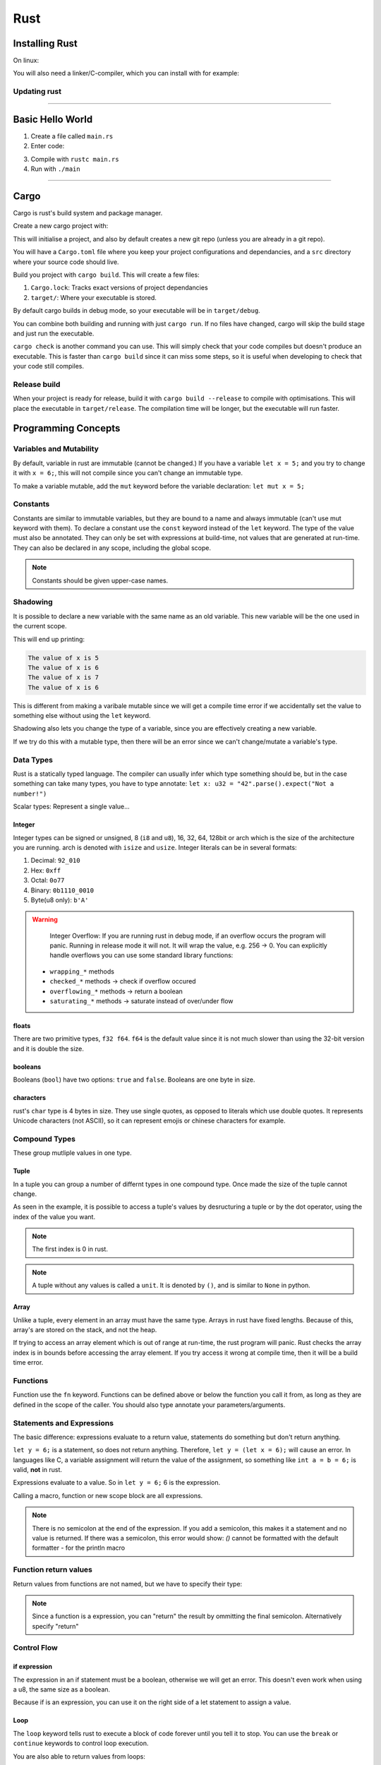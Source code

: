 Rust
====

Installing Rust
---------------

On linux:

.. code-block:: shell
    :caption: Command for installing rust

    curl --proto "=https" --tlsv1.3 https://sh.rustup.rs -sSf | sh

You will also need a linker/C-compiler, which you can install with for example:

.. code-block:: shell
    :caption: Install GCC on Ubuntu

    sudo apt install build-essential

Updating rust
^^^^^^^^^^^^^

.. code-block:: shell
    :caption: Updating rust

    rustup update

----

Basic Hello World
-----------------

1. Create a file called ``main.rs``
2. Enter code:

.. code-block:: rust
    :caption: Hello World program

    fn main() {
        println!("Hello World!");
    }

3. Compile with ``rustc main.rs``
4. Run with ``./main``

----

Cargo
-----

Cargo is rust's build system and package manager.

Create a new cargo project with:

.. code-block:: shell
    :caption: Creating a new cargo project

    cargo new <project_name>

This will initialise a project, and also by default creates a new git repo (unless you are 
already in a git repo).

You will have a ``Cargo.toml`` file where you keep your project configurations and dependancies,
and a ``src`` directory where your source code should live.

Build you project with ``cargo build``. This will create a few files:

1. ``Cargo.lock``: Tracks exact versions of project dependancies
2. ``target/``: Where your executable is stored.

By default cargo builds in debug mode, so your executable will be in ``target/debug``.

You can combine both building and running with just ``cargo run``. If no files have changed,
cargo will skip the build stage and just run the executable.

``cargo check`` is another command you can use. This will simply check that your code compiles
but doesn't produce an executable. This is faster than ``cargo build`` since it can miss some steps,
so it is useful when developing to check that your code still compiles.

Release build
^^^^^^^^^^^^^

When your project is ready for release, build it with ``cargo build --release`` to compile with
optimisations. This will place the executable in ``target/release``. The compilation time will be longer,
but the executable will run faster. 

Programming Concepts
--------------------

Variables and Mutability
^^^^^^^^^^^^^^^^^^^^^^^^

By default, variable in rust are immutable (cannot be changed.)
If you have a variable ``let x = 5;`` and you try to change it with ``x = 6;``, this will not compile since
you can't change an immutable type.

To make a variable mutable, add the ``mut`` keyword before the variable declaration: ``let mut x = 5;``

Constants
^^^^^^^^^

Constants are similar to immutable variables, but they are bound to a name and always immutable (can't use mut keyword with them).
To declare a constant use the ``const`` keyword instead of the ``let`` keyword. The type of the value must also be annotated.
They can only be set with expressions at build-time, not values that are generated at run-time. They can also be declared in any scope,
including the global scope.

.. code-block:: rust
    :caption: Example of a constant

    const NUMBER_OF_SECONDS_IN_MIN: u32 = 60;
    const NUMBER_OF_MINUTES_IN_HOUR: u32 = 60;
    const NUMBER_OF_SECONDS_IN_HOUR: u32 = NUMBER_OF_MINUTES_IN_HOUR * NUMBER_OF_SECONDS_IN_MIN;

.. note::
    Constants should be given upper-case names.

Shadowing
^^^^^^^^^

It is possible to declare a new variable with the same name as an old variable. This new variable will be the one
used in the current scope.

.. code-block:: rust
    :caption: Example using variable Shadowing

    let x = 5;
    println!("The value of x is {x}");
    let x = 6;
    println!("The value of x is {x}");

    {
        let x = 7;
        println!("The value of x is {x}");
    }

    println!("The value of x is {x}");

This will end up printing:

.. code-block::

    The value of x is 5
    The value of x is 6
    The value of x is 7
    The value of x is 6

This is different from making a varibale mutable since we will get a compile time error if we 
accidentally set the value to something else without using the ``let`` keyword.

Shadowing also lets you change the type of a variable, since you are effectively creating a new variable.

.. code-block:: rust
    :caption: Changing a variable's type

    let name = "bob";
    // type is now integer
    let name = name.len();

If we try do this with a mutable type, then there will be an error since we can't change/mutate a variable's type.

.. code-block:: rust
    :caption: Example of error

    let mut x = 6;
    x = "bob";

Data Types
^^^^^^^^^^

Rust is a statically typed language. The compiler can usually infer which type something should be, but in the case
something can take many types, you have to type annotate: ``let x: u32 = "42".parse().expect("Not a number!")``

Scalar types: Represent a single value...

Integer
"""""""

Integer types can be signed or unsigned, 8 (``i8`` and ``u8``), 16, 32, 64, 128bit or arch which is the size of the
architecture you are running. arch is denoted with ``isize`` and ``usize``. Integer literals can be in several formats:

1. Decimal: ``92_010``
2. Hex: ``0xff``
3. Octal: ``0o77``
4. Binary: ``0b1110_0010``
5. Byte(u8 only): ``b'A'``

.. warning:: 
    Integer Overflow:
    If you are running rust in debug mode, if an overflow occurs the program will panic.
    Running in release mode it will not. It will wrap the value, e.g. 256 -> 0.
    You can explicitly handle overflows you can use some standard library functions:

   - ``wrapping_*`` methods
   - ``checked_*`` methods -> check if overflow occured
   - ``overflowing_*`` methods -> return a boolean
   - ``saturating_*`` methods -> saturate instead of over/under flow

floats
""""""

There are two primitive types, ``f32 f64``. ``f64`` is the default value since it is not much slower than using
the 32-bit version and it is double the size.

booleans
""""""""

Booleans (``bool``) have two options: ``true`` and ``false``. Booleans are one byte in size.

characters
""""""""""

rust's ``char`` type is 4 bytes in size. They use single quotes, as opposed to literals which use double quotes.
It represents Unicode characters (not ASCII), so it can represent emojis or chinese characters for example.

.. code-block:: rust
    :caption: Char examples

    let c = 'z';
    let cat = '🐈';

Compound Types
^^^^^^^^^^^^^^

These group mutliple values in one type.

Tuple
"""""

In a tuple you can group a number of differnt types in one compound type. Once made the size of the
tuple cannot change.

.. code-block:: rust
    :caption: Example using tuples

    let tuple: (u32, f32, char) = (500, 0.1, 'k');

    let (x, y, z) = tuple;

    let floaty = tuple.1;

    println!("The value of integer is {x}");
    println!("The value of float is {floaty}");

As seen in the example, it is possible to access a tuple's values by desructuring a tuple or by the dot
operator, using the index of the value you want.

.. note:: 
    The first index is 0 in rust.

.. note:: 
    A tuple without any values is called a ``unit``. It is denoted by ``()``, and is similar to ``None``
    in python.

Array
"""""

Unlike a tuple, every element in an array must have the same type.
Arrays in rust have fixed lengths. Because of this, array's are stored on the stack, and not the heap.

.. code-block:: rust
    :caption: Example using array

    let a = [1, 2, 3, 4, 7, 9];
    
    // Indicates a size of 5, using i32
    let b: [i32: 5] = [1, 2, 3, 4, 5];

    // Fills the array with 5 elements of value 3
    let c = [3; 5];

    // accessing array element
    let d = c[4];

If trying to access an array element which is out of range at run-time, the rust program will panic.
Rust checks the array index is in bounds before accessing the array element.
If you try access it wrong at compile time, then it will be a build time error.

Functions
^^^^^^^^^

Function use the ``fn`` keyword. Functions can be defined above or below the function you call it from,
as long as they are defined in the scope of the caller. You should also type annotate your parameters/arguments.

.. code-block:: rust
    :caption: Example using functions

    fn main() {
        my_func(4)
    }

    fn my_func(my_number: u32) {
        println!("My number is {my_number}")
    }

Statements and Expressions
^^^^^^^^^^^^^^^^^^^^^^^^^^

The basic difference: expressions evaluate to a return value, statements do something but don't return anything.

``let y = 6;`` is a statement, so does not return anything. Therefore, ``let y = (let x = 6);`` will cause an error.
In languages like C, a variable assignment will return the value of the assignment, so something like ``int a = b = 6;``
is valid, **not** in rust.

Expressions evaluate to a value. So in ``let y = 6;`` 6 is the expression.

Calling a macro, function or new scope block are all expressions.

.. code-block:: rust
    :caption: Example with scope block expression

    // scope block returns 4
    let y = {
        let x = 3;
        // note no ;
        x + 1
    }; 

    println!("Value of y is {y}");

.. note:: 
    There is no semicolon at the end of the expression. If you add a semicolon,
    this makes it a statement and no value is returned.
    If there was a semicolon, this error would show:
    `()` cannot be formatted with the default formatter - for the println macro

Function return values
^^^^^^^^^^^^^^^^^^^^^^

Return values from functions are not named, but we have to specify their type:

.. code-block:: rust
    :caption: Example return type

    fn five() -> i32 {
        5
        // also valid 
        // return 5;
        // return 5
    }

.. note:: 
    Since a function is a expression, you can "return" the result by ommitting the final
    semicolon. Alternatively specify "return"

Control Flow
^^^^^^^^^^^^

if expression
"""""""""""""

The expression in an if statement must be a boolean, otherwise we will get an error.
This doesn't even work when using a u8, the same size as a boolean.

.. code-block:: rust
    :caption: Example if statement

    let number = 5;

    if number < 6 {
        println!("True");
    } else if number < 10 {
        println!("True2");
    } else {
        println!("False");
    }

Because if is an expression, you can use it on the right side of a let statement to assign a value.

.. code-block:: rust
    :caption: Example assigning with an if statement

    let x = if true {5} else {6};

Loop
""""

The ``loop`` keyword tells rust to execute a block of code forever until you tell it to stop.
You can use the ``break`` or ``continue`` keywords to control loop execution.

.. code-block:: rust
    :caption: Example using loop

    // Loops forever
    loop{
        println!("Hello");
    }

    // breaks loop
    loop{
        println!("Hello");
        break;
    }

    // loops forever, prints nothing
    loop{
        continue;
        println!("Hello");
    }

You are also able to return values from loops:

.. code-block:: rust
    :caption: Example returning value

    let mut counter = 0;

    let result = loop {
        counter += 1;

        if counter == 10 {
            break counter * 2;
        }
    };

    println!("{result}");

It is also possible to label loops. This way you can specify if you have nested loops which one you
want to break from/continue in.

.. code-block:: rust
    :caption: Example with nested loops with names

    let mut counter = 0;
    'counting_up: loop {
        counter += 1;

        loop {
            break 'counting_up;
        }
    }
    // This only prints 1
    println!("Counter is {counter}");

While loop
""""""""""

.. code-block:: rust
    :caption: Example of a while loop

    let mut number = 5;

    while number != 0 {
        println!("{number}");
        number -= 1;
    }

for loop
""""""""

.. code-block:: rust
    :caption: Example for loops

    let a = [1, 2, 3, 4, 5];

    for element in a {
        println!("Value is {element}");
    }

    for i in (1..5){
        println!("Value is {i}");
    }

    for i in (1..5).rev(){
        println!("Value is {i}");
    }

Guessing Game Example - Misc.
-----------------------------

- Rust by default has a set of items defined in the standard library that it brings into the
  program scope. This is known as the **prelude**.

  If something you want to use is not in the prelude, you must bring it into scope manually
  with the ``use`` statement. e.g. ``use std::io;``

- When printing with ``println!``, you can print the variable directly with ``{<var>}`` or you can
  print the result of evaluating an expression like this: ``println!("Your value is {}", x + 1);``

- Getting a random number:
  Rust doesn't have a random number generator in its std library, so we need to import a crate.
  *https://crates.io/crates/rand*

  The project we are building (with the executable) is known as a *binary crate*, and the random
  crate we are pulling in is known as a *library crate*.

  To include the crate, add ``rand = "0.8.5"`` to the ``[dependencies]`` section of the ``Cargo.toml``

.. code-block:: rust
    :caption: Getting a random number

    use rand::Rng;

    fn main {
        let secret_number = rand::thread_rng().gen_range(1..=100);
        println!("Secret number is {secret_number}");
    }

- Documentation: running ``cargo doc --open`` will compile documentation for the crates you are using
  and open them in a browser for you to see!

.. code-block:: rust
    :caption: Guessing Game

    use std::io;
    use std::cmp::Ordering;
    use rand::Rng;

    fn main() {
        
        let secret_number = rand::thread_rng().gen_range(1..=100);
        println!("Secret number is {secret_number}");

        loop {
            println!("Guess a number please:");

            let mut guess: String = String::new();

            io::stdin()
                .read_line(&mut guess)
                .expect("Failed to read line");

            let guess: u32 = match guess.trim().parse() {
                Ok(num) => num,
                Err(_) => continue,
            };

            println!("You guessed {}", guess);

            match guess.cmp(&secret_number){
                Ordering::Less => println!("Too small"),
                Ordering::Greater => println!("Too big"),
                Ordering::Equal => {
                    println!("Just right");
                    break;
                }
            }
        }
    }

Ownership
---------

*Basic Rules*:
1. Each value in rust has an owner
2. There can only be one owner at a time
3. When the owner goes out of scope, the value will be dropped

How does rust manage memory allocation?

For literals like a string literal ``"hello"``, this is stored on the stack and when the variable assigned
to that value goes out of scope, the data is popped from the stack.

For types which are of variable size, e.g. ``String``, these have a pointer on the stack which points to
allocated memory on the heap. When the variable assigned to the ``String`` goes out of scope, rust calls the
``drop`` function to free the heap memory.

Move
^^^^

If you allocate a new variable to a variable which has a heap component, the new variable will simply be a
pointer (and length and capacity) on the stack to the same memory in the heap.

Now we have two variables pointing to the same memory, they both can't be freed using ``drop`` since this would
be a double free. To prevent this, if you assign a variable to another in this way, the first variable will become
invalid.

.. code-block:: rust
    :caption: Example of invalid variable

    let s1 = String::from("hello");
    let s2 = s1;

    // This won't work since s1 is no longer valid
    println!("Value of string 1 is {s1}");

This type of assignment is known as a ``move``, where the pointer, length and capacity are copied to the new variable,
and the old variable being made invalid.

.. note:: 
    This is not true when assigning a variable of a fixed size to each other. e.g. ``let y: u32 = x;`` is fine
    since this doesn't use any heap memory. Therefore ``x`` will still be valid after this assignment.
    Variable types like these implement something called the ``Copy`` trait.

Clone
^^^^^

If we want to make a copy of the heap data too (similar to deep copy), we can use the ``clone`` method.
This will make a copy of the pointer, lenght and capacity on the stack, and allocate new memory on the heap
and copy the contents of the first variable's heap data. The pointer of the new variable will point to this new
heap data.

.. code-block:: rust
    :caption: Example using clone

    let s1 = String::from("hello");
    let s2 = s1.clone();

    // s1 is valid since it was not made invalid by a move
    println!("Value of string 1 is {s1}");

Function Calls
^^^^^^^^^^^^^^

.. code-block:: rust
    :caption: Example of functions and variable scope

    fn main() {
        let s1 = String::from("hello");

        print_string(s1);

        let x = 5;

        print_int(x);

        // This is ok
        print_int(x);

        // s1 no longer exists, so compile error
        print_string(s1);

    }

    fn print_int(value: i32) {
        println!("The value of the int is {value}");
    } // since x is copied in, x is still valid after this, value is not

    fn print_string(s1: String) {
        println!("The value of s1 is {s1}");
    } // s1 is dropped here

As you can see from the example, different types behave differently when passed to functions.

Return values from functions can also tranfer ownership:

.. code-block:: rust
    :caption: Example of returns tranferring ownership

    fn main() {
        let s1 = get_string();
        let s2 = String::from("world");

        let s3 = mirror(s2);

        // Here s1 and s3 are valid, s2 is not
        println!("Values are {s1} {s2} {s3}");
    }

    fn mirror(my_string: String) -> String {
        my_string
    } // s2 is moved to my_string so is not valid anymore

    fn get_string() -> String {
        let some_string = String::from("hello");
        some_string
    } // some_string is moved to s1, so some_string no longer valid

References and Borrowing
^^^^^^^^^^^^^^^^^^^^^^^^

If we don't want a function to take ownership of a variable we can use the concepts of references and borrowing.

A reference is a pointer to a varaible but it does not have ownership of the variable. Therefore, when it
goes out of scope, the original variable is not dropped:

.. code-block:: rust
    :caption: Example using reference

    fn main() {

        let s2 = String::from("world");

        let s3 = mirror(&s2);

        // Values are World World
        // It seems println! can print &String too...
        println!("Values are {s2} {s3}");

    }

    fn mirror(my_string: &String) -> &String {
        my_string
    } // s2 is moved to my_string so is not valid anymore

Using references in functions is known as borrowing. The function is borrowing the variable, so it can use
it, but it does not own it. Like with borrowing the thing should be returned to the owner when finished.

References, by default, are immutable, which means you cannot change the value of the borrowed variable.

We can indicate that a borrowing function will mutate a variable by specifying a mutable reference.

.. code-block:: rust
    :caption: Example of a mutable reference

    fn main() {

        let mut s2 = 5;

        mut_value(&mut s2);

        // value is 6
        println!("Values are {s2}");

    }

    fn mut_value(value: &mut i32) -> () {
        *value = 6;
    }

You are not allowed to have more than one mutable reference to value at any one time!
This prevents data races.
In a similar fashion, we cannot have a mutable reference in existance when a immutable one
exists. The user of an immuatable value should not have it change on them.

.. note:: 
    A variable is considered out of scope after its last use, so it is possible in the same
    scope to declare a ``&mut`` after a immuatable reference if it is after the last use of the
    immutable reference.

The Slice Type
^^^^^^^^^^^^^^

Slices let you reference a contiguous sequence of elements in a collection.
It is only a reference, so does not have ownership.

.. code-block:: rust
    :caption: Example string Slice

    let s = String::from("Hello World");

    // Starts at the 6th element, and includes upto the 11th
    let world_slice = &s[6..11];

.. note:: 
    In rust's slice syntax, ``&s[0..2]`` and ``&s[..2]`` are equivilent.
    Also if you want to include everything upto the last element, use something
    like ``&s[2..]``.
    Referencing all elements can be done like so ``&s[..]``

.. note:: 
    String literals are simply string slices. The value of the string is stored
    in the compiled binary, so is immutable.

The type of a string slice is ``&str``. This means you can also use a reference to an
entire string with the same type.

Slices also work for other types, for example arrays.

.. code-block:: rust
    :caption: Example of Array Slice Operation

    let a = [1, 2, 3, 4, 5];

    let slice = &a[1..3];

    assert_eq!(slice, &[2, 3]);

Structures
----------

Structures are a way of organising data types. They differ from tuples because
you can name each element instead of relying on the order of elements like with a
tuple.

.. code-block:: rust
    :caption: Example using a Struct

    struct User {
        active: bool,
        username: String,
        sign_in_count: u65,
    }

    let mut user1 = User {
        active: true,
        username: String::from("myusername"),
        sign_in_count: 0,
    };

    // access elements with dot notation
    user1.active = false;

.. note::
    To change an element in the struct, the whole struct needs to be mutable.
    Rust doesn't support different mutability for different fields.

.. note:: 
    We can use field initialisation shorthand. Instead of writing something like:
    ``active:active,`` in the struct initialisation with an input variable called
    ``active``, simply just write ``active``

Struct update syntax
^^^^^^^^^^^^^^^^^^^^

If we are copying over values from one struct to another, and only changing a few elements,
we can use the struct update syntax to fill the rest of the struct with the given struct's
values.

.. code-block:: rust
    :caption: Example using struct syntax update

    let user2 = User {
        active: false,
        // rest of the values copied from user 1
        ..user1
    };

.. note:: 
    If ``user2`` copies any values from ``user1`` that don't implement the ``Copy``
    trait (e.g. String), ``user1`` will become invalid.

Tuple Structs
^^^^^^^^^^^^^

A tuple sturct is where you name the tuple type, and give the types of the fields,
however, you don't name the fields.

.. code-block:: rust
    :caption: Example of tuple struct

    struct Color(i32, i32, i32);
    struct Point(i32, i32, i32);

    let black = Color(0, 0, 0);

    // access by index
    println!("Red component of Black is {}", black.0);

Example - Area of a rectangle
^^^^^^^^^^^^^^^^^^^^^^^^^^^^^

.. code-block:: rust
    :caption: Simple example using rectangle struct

    struct Rectangle {
        width: u32,
        height: u32,
    }

    fn main() {

        let my_rect = Rectangle {
            width: 4,
            height: 8,
        };

        println!("Area of rectangle is {}", get_area(&my_rect));

    }

    fn get_area(rectangle: &Rectangle) -> u32 {
        rectangle.width * rectangle.height
    }

Print trait
"""""""""""

Right now we can't print ``Rectangle`` in ``println!``. To do this, we need to implement
the ``std::fmt::Display`` trait.

It might be possible to use the ``{:?}`` or ``{:#?}```(pretty print) options inside the
print macro. Using the curly braces indicates printing in debug mode, for which you also
need the ``Debug`` trait.

.. code-block:: rust
    :caption: Updates to print struct

    #[derive(Debug)]
    struct Rectangle {
        width: u32,
        height: u32,
    }

    let my_rect = Rectangle {
        width: 4,
        height: 8,
    };

    println!("my_rect is {:?}", my_rect);

It is also possible to use the ``dbg!`` macro to print a value in debug format.
This is different from the print macro since it takes ownership of an expression
instead of taking a reference like the print macro.
``dbg!`` also prints to ``stderr`` whereas the print macro prints to ``stdout``

.. code-block:: rust
    :caption: Example using ``dbg!``

    let my_rect = Rectangle {
        // can debug individual assignments
        width: dbg!(4),
        height: 8,
    };

    dbg!(&my_rect);

Struct Methods
^^^^^^^^^^^^^^

Methods are functions that belong to a struct.
They are declared with the ``impl`` keyword.

.. code-block:: rust
    :caption: Example making struct method

    struct Rectangle {
        width: u32,
        height: u32,
    }

    impl Rectangle {
        fn area(&self) -> u32 {
            self.width * self.height
        }
    }

    fn main() {

        let my_rect = Rectangle {
            width: 4,
            height: 8,
        };

        println!("Area is {}", my_rect.area());
    }

Struct methods use the ``self`` keyword, which represents the instance of the structure.
Methods can take ownership of ``self``, borrow it immuatably or borrow it mutably.

Associated Functions
""""""""""""""""""""

You can also define functions in the ``impl`` block which don't use the ``self``
value. These are called associated functions.

These are often used as constructors that will return a new instance of the struct.

.. code-block:: rust
    :caption: Example of constructor

    impl Rectangle {
        fn square(size: u32) -> Self {
            Self {
                width: size,
                height: size,
            }
        }
    }

    let my_square = Rectangle::square(3);

.. note:: 
    It is also possible to have several ``impl`` blocks for a structure.
    They are all valid for the structure.

Enums
-----

.. code-block:: rust
    :caption: Basic Enum example

    enum IpAddrKind {
        V4,
        V6,
    }

    let ip_kind = IpAddrKind::V4;

Enums are namespaced under the identifier, so are accessed with the double colon
notation.

You can assign/associate values to enums too.
As shown from the example, these can multiple types, and also each enum member
can have different associations.

.. code-block:: rust
    :caption: Example associating values to an Enum

    enum IpAddrKind {
        V4(u8, u8, u8, u8), // Tuple struct
        V6(String), // Tuple struct
    }

It is also possible to name the associated values, e.g. ``Move { x: i32, y: i32 }``.
This is the same as associating a struct to the enum.
The fields in the above example are the same as a tuple struct, and are accessed in the
same way: ``V4.0``

Just like with structs, we can define methods on enums:

.. code-block:: rust
    :caption: Example of enum method

    enum Message {
        QUIT,
        MOVE { x: i32, y: i32 },
    }

    impl Message {
        fn call(&self){
            // method body here
        }
    }

    let message = Message::QUIT();
    message.call();

Option Enum
^^^^^^^^^^^

Rust doesn't have a NULL type, but you can still encode that a varible either has a
value or doesn't using the Option Enum.

.. code-block:: rust
    :caption: The Option Enum

    enum Option<T> {
        None,
        Some(T),
    }

    let some_number: Option<i32> = Some(5);

These are included in the prelude, so you can use ``None`` and ``Some(T)`` where you 
want without the Namespacing.

Match Control
^^^^^^^^^^^^^

Match control is a nice way to do some flow control covering all/ or some enum values.

.. code-block:: rust
    :caption: Example using match

    enum Coin {
        Penny,
        Nickel,
        Dime,
        Quarter(UsState), //UsState is another enum
    }

    match coin {
        Coin::Penny => {
            println!("Lucky Coin!");
            1
        },
        Coin::Nickel => 5,
        Coin::Quarter(state) => {
            println!("Value of state is {:?}", state);
            25
        },
        ...
    }

It is also possible to include more code in a match statement, and not just
returning a value. You can do this with the curly brackets like shown in the
example.

Accessing values from inside an enum can be seen in the example also.

.. code-block:: rust
    :caption: Example match with Option

    fn plus_one(x: Option<i32>) -> Option<i32> {
        match x {
            None => None,
            // if value is given, return + 1 to the value
            Some(i) => Some(i + 1),
        }
    }

.. note:: 
    Rust match checks are exhaustive, so you have to provide a match arm for every
    possibility.

Catch-all Patterns
^^^^^^^^^^^^^^^^^^

.. code-block:: rust
    :caption: Example handling all other options

    match dice_roll {
        1 => move_one(),
        2 => move_two(),
        // handles 3,4,5,6
        other => move_n(other),
        // alternative if we don't need to use the value:
        // _ => dont_move(),
    }

We can use the ``other`` to catch all remaining options. We can also use 
just an ``_``, which is the same but when you don't need to use the value.

If you don't want anything to happen, you can just return the empty tuple type: ``_ => (),``

if let
^^^^^^

For single checks on Option types, you can use the ``if let`` as a replacement:

.. code-block:: rust
    :caption: Example if let

    let config_max = Some(3u8);
    if let Some(max) = config_max {
        // do the thing when config_max is Some
    } else {
        // do the thing when config_max is None,
        // This else part is optional...
    }

Packages and Crates
-------------------

A crate is the smallest amount of code the rust compiler considers at a time.
A crate can be in two forms: a binary crate is one that compiles into an executable.
A library crate doesn't have a main function and are designed for functionality shared by
multiple projects.

A package is a set of crates that provide similar functionality. They come with a ``Cargo.toml``
file that describes how to build those crates.

If a crate contains a ``src/main.rs`` file, Cargo knowns that this crate is a binary crate
with a name the same as the name of the crate automatically. If there is a ``src/lib.rs``,
then it knows it is a library crate. If a package contains both these files, it has both
a binary and library crate. A package can also have multiple binary crates located in the
``src/bin`` path.

Declaring Modules
^^^^^^^^^^^^^^^^^

When you declare a module, the compiler will look in three places for the code. e.g. ``mod garden;``

1. Inline, with curly brackets that replace the semicolon
2. In the file ``src/garden.rs``
3. In the file ``src/garden/mod.rs``

Submodules
""""""""""

If you want to declare a module in another module, the compiler will look in the following places:
e.g. ``mod vegetable;``

1. Inline, like before
2. In ``src/garden/vegetable.rs``
3. In ``src/garden/vegetable/mod.rs``

Once a module is declared, it can be accessed from anywhere in the crate like so:
``crate::garden::vegetable::Potato``
You can make accesses easier by simply using ``use crate::garden::vegetable::Potato`` and then
just use ``Potato`` in your code.

Defining Modules
^^^^^^^^^^^^^^^^

Items inside a module are private by default. Rust lets you control the privacy of items in
modules.

.. code-block:: rust
    :caption: Example of modules

    mod front_of_house {
        mod hosting {
            fn seat_at_table();
        }

        // This module is sibling of hosting, a child of front_of_house
        // and front_of_house is this module's parent
        mod serving {
            fn bring_food();
        }
    }

This makes a module tree like this:

.. code-block:: 
    :caption: Module tree

    - crate
        - front_of_house
            - hosting
                - seat_at_table
            - serving 
                - bring_food

Crate is a module started from the crate root (``main.rs`` or ``lib.rs``)

Referencing Modules
"""""""""""""""""""

We can reference modules in our crate either with relative or absolute crate paths.
Absolute paths start with ``crate`` and relative ones use something like ``self`` / ``super``
or some other identifier (e.g. nothing also works).

.. note:: 
    It is generally better to use absolute paths since it allows you to move modules
    independently of each other.

The ``pub`` keywork
"""""""""""""""""""

As before, rust defaults to private scope for modules. To make a module public,
use the ``pub`` keyword.

.. code-block:: rust
    :caption: Example making module public

    mod front_of_house {
        pub mod hosting {
            pub fn add_to_waitlist();
        }
    }

.. note:: 
    Making a module public doesn't make its contents public, it just means it is available
    to anything that can access the parent module.

Relative path with super
""""""""""""""""""""""""

You can use ``super`` to access scope that is the parent of the current scope.
This is equivilent to using ``..`` in paths for example.
e.g. ``super::deliver_order();``

Public Structs and Enums
^^^^^^^^^^^^^^^^^^^^^^^^

You can declare a struct public with the ``pub`` keyword. This only makes the struct visible,
but the fields in the struct are still private by default, so you have to also declare them
public on a case by case basis. Note that the ``impl`` functions will have to match the
visibility of what they access.

An enum on the other hand, once declared public with ``pub``, has all of its field public.

The ``use`` keyword
^^^^^^^^^^^^^^^^^^^

The use keyword can bring paths into scope without having to declare the whole path on every
function call.

.. code-block:: rust
    :caption: Example with ``use``

    use crate::front_of_house::hosting;

    // Can access the module with the last name in the use statement
    hosting::add_to_waitlist();

.. note::
    This only creates a shortcut for the module scope you are in.
    Child module scopes will not have access to this name shortening.

We can also specify an alias for the namespace used: e.g. ``use crate::front_of_house::hosting as host;``

If you add the ``pub`` keyword infront of the ``use`` statement, then it means that other code
that uses this module will be able to use this shortened namespace too. If not defined as ``pub``,
they will not be able to.

Nested Paths and Globs
""""""""""""""""""""""

Nested paths and globs give you a way of cleaning up the way you use multiple items from one module.

.. code-block:: rust
    :caption: Example of Nested Paths and Globs

    use std::cmp::Ordering;
    use std::io;

    // This can be reduced to
    use std::{cmp::Ordering, io};

    use std::io;
    use std::io::Write;

    // This can be reduced to
    use std::io::{self, Write}

    // Globs are also supported
    use std::collections::*;

Modules in different files
^^^^^^^^^^^^^^^^^^^^^^^^^^

A ``mod`` declaration only needs to be perfomed once. The rest of the files in your
crate can then access the module functions using the name path. The ``mod`` keyword is not like
the ``include`` keyword in other languages.

Release Profiles
^^^^^^^^^^^^^^^^

These are predefined and customizable profiles for how you want the code compiled. For example,
you might have one profile which is used for release, and one for debugging (the two main profiles).

You can alter profiles in the Cargo.toml file with the ``[profile.*]`` tag.

.. code-block:: toml
    :caption: Example of altering dev profile optimisation level

    [profile.dev]
    opt-level = 0

Optimisation levels go from 0-3, with 3 the most optimised (longest compile time).

Publishing a crate
^^^^^^^^^^^^^^^^^^

One important thing when publishing code is documenting it. Rust has the ``//`` comments
already, but also has another type of comment called a documentation comment which can be parsed
to generate HTML documentation.

Documentation comments use three slashes ``///``.
They also support markdown notation for formatting the text.

.. code-block:: rust
    :caption: Example documentation

    /// Adds one to a number
    ///
    /// # Examples
    ///
    /// ```
    /// let answer = my_crate::add_one(2);
    /// assert_eq!(answer, 3);
    /// ```
    pub fn add_one(x: i32) -> i32 {
        x + 1
    }

Run ``cargo doc`` to generate documentation HTML from code comments.
Run ``cargo doc --open`` to open the generated HTML after building in a browser.

Some commonly used sections:

- ``# Panics``
- ``# Errors``
- ``# Saftey``

.. note:: 
    The examples in the "Examples" section actually get run as tests, to make sure
    the example works correctly with the funcion functionality

We use ``//!`` to comment the item that contains the comment, e.g. the whole file.

Exporting a public API
^^^^^^^^^^^^^^^^^^^^^^

Sometimes types can be nested deep in your code somewhere. This can make it hard for a user
to find. You can re-export public types to make them easier to access without so many nested layers.

e.g. ``pub use self::kinds::PrimaryColor;`` can then be used as ``use art::PrimaryColor;``.
This is kind of like what you can do with ``__init__`` files in python packages.

Publishing
^^^^^^^^^^

- First you will need an account: ``cargo login``
- Then add metadata about your crate in Cargo.toml under ``[package]``, e.g. name, license, description.
- Publish with ``cargo publish``

Cargo Workspaces
^^^^^^^^^^^^^^^^

As projects get bigger, you might want to split functionality into multiple library crates, but
keep those in the same project.

Do this by making a new directory with a new ``Cargo.toml`` file in it. Then add a ``[workspace]``
tag and a list called ``members = []``, which will contain the names of the library/binary crates
in the workspace.

If one package references another, it can have a ``[dependencies]`` section which has the relative 
path to the other crate in the workspace you are using.

Use ``cargo run -p <package_name>`` to run a particular package in the workspace.

Installing binaries
^^^^^^^^^^^^^^^^^^^

You can install binary crates with ``cargo install``, e.g. ``cargo install ripgrep``.

Collections
-----------

Collections can store multiple values, and are stored on the heap.

Vectors
^^^^^^^

Vectors can only store values of the same type.

.. code-block:: rust
    :caption: Basic vector creation

    // have to specify the type since it is an empty vector
    let v: Vec<i32> = Vec::new();

    // convenience macro for creating a vector and setting its type (inferred from the data)
    let v = vec![1, 2, 3];

.. code-block:: rust
    :caption: Writing and reading elements

    let mut v = Vec::new();

    // type inferred here, adds the element 5 to the vector
    v.push(5);
    v.push(4);
    v.push(3);
    v.push(2);

    // getting a value:
    let third: &i32 = &v[2];
    let third: Option<&i32> = v.get(2); // Some(third) or None

.. code-block:: rust
    :caption: Iterating over values in a vector

    let mut v = vec![110, 32, 65];
    for i in &v {
        println!("{i}");
    }

    // This adds 50 to each vector element
    // the * is the dereference operator
    for i in &mut v {
        *i += 50;
    } 

String
^^^^^^

Strings are basically considered as a collection of bytes in rust.
String is actually created as a wrapper around the ``Vec<T>``.

They are UTF-8 encoded! Which means we can use lots of cool charaters. ``øØæÆÅå``

.. code-block:: rust
    :caption: Creation of String

    // New emtpy string
    let mut s = String::new();

    // New initialised string
    let s = "initial_contents".to_string();
    let s = String::from("initial_contents");

.. code-block:: rust
    :caption: Updating String

    let mut s = String::from("foo");

    // append using push_str -> "foobar"
    s.push_str("bar");

    // concatenation
    let s2 = String::from(" world!");
    // Note s is move here so it no longer exists after this
    let s3 = s + &s2; // results in "foobar world!"

The reason that s will no longer exist after using the ``+`` operator is that this is actually
implemented by a function call: ``fn add(self, s: &str) -> String {``

.. code-block:: rust
    :caption: Concatenating multiple Strings

    let s1 = String::from("tic");
    let s2 = String::from("tac");
    let s3 = String::from("toe");

    let s = format!("{s1}-{s2}-{s3}");

Indexing of Strings in rust doesn't work. This is because we use UTF-8, which doesn't 
have fixed size characters. Just avoid it since it causes problems.

.. code-block:: rust
    :caption: Iterating over a string

    // iterate over charaters
    for c in "øæå".chars() {
        println!("{c}");
    }

    // iterate over bytes, this will print numbers
    for b in "øæå".bytes() {
        println!("{b}");
    }

Remember, a char in rust is not the same a byte!

Hash Maps
^^^^^^^^^

The type ``HashMap<K, V>`` stores a mapping of keys of type K to values of type V.
These are known by other names in other languages like dictionary in python.

All the values must have the same type, and all the keys must have the same type.

.. code-block:: rust
    :caption: Creating HashMaps and accessing values

    use std::collections::HashMap;

    // create empty HashMap
    let mut scores = HashMap::new();

    scores.insert(String::from("Blue"), 10);
    scores.insert(String::from("Yellow"), 50);

    let team_name = String::from("Blue");
    let score = scores.get(&team_name).copied().unwrap_or(0);

.. code-block:: rust
    :caption: Iterating over HashMaps

    for (key, value) in &scores {
        println!("{key}: {value}");
    }

Ownership
"""""""""

For values implementing the copy trait (e.g. ``i32``), the values will be copied into the
hashmap. For owned values like ``String``, the ownership will be transfered to the hashmap.
This applies to both keys and values.

Updating a HashMap
""""""""""""""""""

The number of key-value pairs is growable, but a unique key can only have one value associated
with it at a time.

There are several options when updating a hashmap:

- Overwriting a value: if we call the ``.insert()`` function twice on the same key, it will overwrite the value.
- Adding only if key is not present: ``scores.entry(String::from("Blue")).or_insert(50);`` -> inserts 50 if key
  "Blue" doesn't already exist.
- Updating based on old value:

.. code-block:: rust
    :caption: Example updating based on old value

    use std::collections::HashMap;

    let text = "hello world wonderful world";

    let mut map = HashMap::new();

    for word in text.split_whitespace() {
        let count = map.entry(word).or_insert(0);
        // or_insert() returns a &mut to the value
        *count += 1;
    }

.. note:: 
    Rust has available several backend hashing algorithms. Some are slower than others (improved security against DoS)
    and some are faster. It is possible to change these hash backends.

Error Handling
--------------

Rust has two types of errors, recoverable and unrecoverable.
For recoverable errors, the ``Result<T, E>`` is used. For unrecoverable, the ``panic!`` macro
stops execution.

When a rust program panics, it unwinds by going back up the call stack to cleanup.
If you don't want this e.g. you want a tiny binary, you can set ``panic = 'abort'``
under ``[profile.release]`` in your cargo project.

In order to get backtraces, we should run our program with debug symbols enabled, i.e.
running cargo without the ``--release`` flag.

Recoverable Errors
^^^^^^^^^^^^^^^^^^

For recoverable errors we use the ``Result<T, E>`` type.

.. code-block:: rust
    :caption: Matching on different errors

    use std::fs:File;
    use std::io::ErrorKind;

    fn main() {
        let greeting_file_result = File::open("hello.txt");

        let greeting_file = match greeting_file_result {
            Ok(file) => file,
            Err(error) => match error.kind() {
                ErrorKind::NotFound => {
                    match File::create("hello.txt") {
                        Ok(fc) => fc,
                        Err(e) => panic!("Problem creating file"),
                    }
                }
                other_error => {
                    panic!("Another Error");
                }
            }
        }
    }

As shown we can use a ``match`` to handle errors.
We can use other functions too such as ``unwrap_or_else`` to handle ``Result<T, E>`` types.

Using the ``unwrap()`` method will return the value on Ok, and panic if there is an error.

The ``expect()`` method does the same as ``unwrap`` but allows you to specify an error message.

Propogating errors
^^^^^^^^^^^^^^^^^^

Propogating error is when you pass an error back up the call stack to be handled else-where.
You can use a ``match`` block as before, or some shorthand.

.. code-block:: rust
    :caption: Shortcut for error propogation

    use::fs::File;
    use std::io::{self, Read};

    fn read_username_from_file () -> Result<String, io::Error> {
        let mut username_file = File::open("hello.txt")?;
        let mut username = String::new();
        username_file.read_to_string(&mut username)?;
        Ok(username)
    }

The ``?`` operator is placed after a ``Result`` value. If it is ``Ok``, we continue
execution. If there is an ``Err``, that error will be returned. Using the ``?`` will
convert the error to the error type specified in the function signature.
The ``?`` can only be used on expressions which return something that matches the 
return signatature of the function.

Custom Type for Validation
^^^^^^^^^^^^^^^^^^^^^^^^^^

.. code-block:: rust
    :caption: Example of a custom type for Validation

    pub struct Guess {
        value: i32,
    }

    impl Guess {
        // Similar to a setter
        pub fn new(value: i32) -> Guess {
            if value < 1 || value > 100 {
                panic!("Guess must be between 1 and 100, got {}", value);
            }
            Guess { value }
        }

        // This is similar to a getter
        pub fn value(&self) -> i32 {
            self.value
        }
    }

Generic Types, Traits, Lifetimes
--------------------------------

Generic Types
^^^^^^^^^^^^^

Generic types allow us to create things which can be used for multiple datatypes
without code duplication.

Type parameter names in rust are usually short, e.g. ``<T>``

.. code-block:: rust
    :caption: Example with in function definition

    fn largest<T>(lis: &[T]) -> &T {
        let mut largest = &list[0];
    
        for item in list {
            if item > largest {
                largest = item;
            }
        }

        largest
    }

    largest(vec![34, 45, 88, 12]);
    largest(vec!['y', 'm', 'e']);

Since this function won't work for all types ``T``, you can also specify in the function
signature limitations for types that the function can be used for e.g. ``fn largest<T: std::cmp::PartialOrd>``.

.. code-block:: rust
    :caption: Example of structure definition

    // Works when x and y are the same type
    struct Point<T> {
        x: T;
        y: T;
    }

    // x and y can be different types here
    struct Point<T, U> {
        x: T;
        y: U;
    }


.. code-block:: rust
    :caption: Example in Method definition

    struct Point<T> {
        x: T;
        y: T;
    }

    impl<T> Point<T> {
        fn x(&self) -> &T {
            &self.x
        }
    }

Traits
^^^^^^

A trait defines the functionality a particular type has or can share with other types.
For example, you could consider the greater than operator. For integer types, it is easy
to know which is bigger. Comparing two Strings in this way however won't work, unless you
implement the specific greater than trait to perform this functionality.

Traits allow us to group the methods that a type implements, e.g. comparison operators.

.. code-block:: rust
    :caption: Example implementing a trait

    // here we declare a trait called Summary
    // types implementing this trait must implement the summarize method
    pub trait Summary {
        fn summarize(&self) -> String;
    }

    pub struct NewsArticle {
        pub headline: String,
        pub author: String,
    }

    pub struct Person {
        pub name: String,
        pub fav_animal: String,
    }

    impl Summary for NewsArticle {
        fn summarize(&self) -> String {
            format!(
                "{} by {}",
                self.headline,
                self.author
            )
        }
    }

    impl Summary for Person {
        fn summarize(&self) -> String {
            format!(
                "{} likes {}",
                self.name,
                self.fav_animal
            )
        }
    }

It is also possible to have default implementations for a trait, so the users of the trait
don't have to implement it if they don't want.

.. code-block:: rust
    :caption: Example of default Traits

    pub trait Summary {
        fn summarize(&self) -> String {
            String::from("Default summary")
        }
    }

Traits methods can also call other trait methods in their implementation, if they are default or not.

You can also specify traits in method parameters instead of giving a concrete type:

.. code-block:: rust
    :caption: Example using trait in function parameters

    pub fn notify(item: &impl Summary) {
        println!("Breaking news! {}", item.summarize());
    }

    // same thing, different syntax
    pub fn notify<T: Summary>(item: &T) {
        println!("Breaking news! {}", item.summarize());
    }

    // multiple traits
    pub fn notify<T: Summary + Display, U: Summary>(item: &T, another_item: &U) {
        println!("Breaking news! {}", item.summarize());
        println!("Another item {}", another_item.summarize());
    }

It is also possible to return a type which implements a trait, but without specifying a concrete
type.

.. code-block:: rust
    :caption: Example returning traits

    fn returns_summarizable() -> impl Summary {
        ...
    }

This can be handy in the context of closures and iterators. This only works if the 
function returns only one type, not an option between two types for example.

Lifetimes
^^^^^^^^^

Lifetimes ensure that references are valid as long as we need them to be.
Normally, like types, lifetimes are inferred from the code. However, if you want some
special behaviour, you can annotate the lifetime.

Lifetime annotations use ``'`` syntax. We usually use ``'a`` for the first lifetime 
annotation. This goes after the ``&`` but before the ``mut`` and type e.g. ``i32``.
e.g. ``'a mut i32``.

One lifetime annotation doesn't make sense on its own, they are more used to describe
the lifetime of one paramter compared with another one. i.e. how references relate to
each other.

.. code-block:: rust
    :caption: Example of lifetime in function signature.

    // This describes that the returned value's lifetime will be valid as
    // long as the two inputs are still valid
    fn longest<'a>(x: &'a str, y: &'a str) -> &'a str {
        // return the longest string slice from the two inputs i.e x or y
        ...
    }

Static lifetime
"""""""""""""""

There is one special lifetime called the "static" lifetime. This indicates that the affected 
reference can be valid for the whole lifetime of the program. All string literals have static
lifetime.

runner@192.168.0.131

.. code-block:: rust
    :caption: Example of a static reference

    let s: &'static str = "I have a static lifetime.";

Automated Tests
---------------

To change a function into a test function, add ``#[test]`` on the line before ``fn``.

.. note:: 
    Rust has benchmark specific tests available, but currently this is only available on nightly
    rust and is unstable.

Rust can also run documentation tests, to make sure that your documentation and code
remain in sync!

Each test is run in a new thread, and when the main test thread sees the test thread has panicked,
it will stop the thread and mark the test as failed.

Checking results
^^^^^^^^^^^^^^^^

- ``assert!(<expression>)``: panics if the expression given returns ``false``
- ``assert_eq!(<thing1>, <thing2>)``: panics if the two things are not equal
- ``assert_ne!(<thing1>, <thing2>)``: panics if the two things are equal 

.. note:: 
    The values used must implement the ``PartialEq`` trait, so the values can be compared,
    and the ``Debug`` trait so the value can be printed on a failure.

You can add a custom error message after the ``assert*`` macros by simply adding a parameters
after the required ones. These will be passed to the ``format!`` macro to use in the error message.

.. code-block:: rust
    :caption: Example of custom error message

    #[test]
    fn test_name() {
        let result = greeting("Carol");
        assert!(
            result.contains("Carol"),
            "Greeting did not contain name, result was {}",
            result
        );
    }

- ``#[should_panic]``: This specifies that a test function should expect a ``panic``. This is placed after the
                       ``#[test]`` macro. Add ``expected = `` to specify what should be present in the panic 
                       message. This is one way to make sure the panic you see is for the right reason.
                       ``#[should_panic(expected="less than or equal to 100")]``.

- ``Result<T, E>``:

.. code-block:: rust
    :caption: Example using Result

    #[test]
    fn it_works() -> Result<(), String> {
        if 2 + 2 == 4 {
            Ok(())
        } else {
            Err(String::from("two plus two is not 4!"))
        }
    }

Test Flow Control
^^^^^^^^^^^^^^^^^

By default tests will be run in parallel, but you can change this with some command line parameters.
Check these out using ``cargo test --help``, or ``cargo test -- --help`` for some other options like
``--test-threads``.

You can specify a name test filter, e.g. ``cargo test is_`` will run all test functions whose names
start with ``is_``.

Use the ``#[ignore]`` tag so that a test is ignored. Run only the ignored tests with ``cargo test -- --ignored``.
Or use ``--include-ignored`` to run all tests.

Test Organisation
^^^^^^^^^^^^^^^^^

Tests are usually split between "Unit tests" and "Intergration tests". Unit tests test one module
in isolation at a time. They can also test private functions. Intergration tests are totally external
to your library, and use the library in the same way any other external code would, just with the 
public APIs.

Unit tests
""""""""""

These should live in the ``src`` directory of your library.
The convention is to create a module named ``tests`` in each file to contain the test functions
and to annotate the module with ``#[cfg(test)]``. This specifies that the code following should 
only be compiled when running tests.

.. code-block:: rust
    :caption: Example unit test structure

    #[cfg(test)]
    mod tests {
        #[test]
        fn it_works() {
            let result = 2 + 2;
            assert_eq!(result, 4);
        }
    }

It is also possible for unit tests to test private functions which is nice. You do this the same as with
public functions.

Integration Tests
"""""""""""""""""

These are used to check many parts of your library work together correctly.

To create unit tests, you first create a ``tests`` directory, on the same level as the
``src`` directory.

.. code-block:: rust
    :caption: Example intergration test

    // we need to bring the library into our test file
    use adder;

    #[test]
    fn it_adds_two() {
        assert_eq!(4, adder::add_two(2));
    }

.. note:: 
    Not ``[cfg(test)]`` is needed since we are already in the ``tests`` directory and Cargo knows
    what's up

Command Line Program - Notes
----------------------------

- ``cargo run -- <args>``: The ``--`` indicates the following arguments are for our program and not Cargo.
- The first argument passed to a rust program is the name of the binary you are running.
- Relative paths start from the root of the Cargo project for files
- Use ``process::exit(1)`` to exit with an error code 1
- Get an environment variable with ``env::var("IGNORE_CASE").is_ok();``
- Run with an environment variable with ``IGNORE_CASE=1 cargo run ...``
- ``println!`` can only print to stdout
- You can use the ``eprintln!`` macro to print to the stderr stream.

Iterators and Closures
----------------------

Closures
^^^^^^^^

These are anonymous functions you can save in a variable or pass as arguments to other functions.

.. code-block:: rust
    :caption: Example using closures

    fn main() {
    
        let list = vec![1, 2, 3];
    
        // this is only printed once only_borrows is called
        let only_borrows = || println!("From closure {:?}", list);

        println!("Before closure");
        only_borrows();
        println!("After calling closure");
    }

Iterators
^^^^^^^^^

An iterator allows you to perform some task on a sequence of items in turn.
They are lazy, so you can store an iterator in a variable, and it will only do something
when you call the iterator.

.. code-block:: rust
    :caption: Example iterator

    let v1 = vec![0, 1, 2];
    let v1_iter = v1.iter();

    for val in v1_iter {
        println!("Got {val}");
    }

Iterators implement a ``next()`` method, which you can also use. In this case the iterator
needs to mutable since ``next`` causes a state change inside the iterator.

You can call methods on iterators to create other iterators, clike the ``map`` function.

.. code-block:: rust
    :caption: Example with map function

    let v1 = vec![1, 2, 3];
    let v1_iter = v1.iter().map(|x| x + 1);

    // when you use v1_iter now all elements will have 1 added to them while running.

Smart Pointers
--------------

Smart pointers are data structures that act like a pointer but also have additional
metadata and capabilities.
In many cases smart pointers own the data they point to.

Box<T>
^^^^^^

Boxes allow you to store data on the heap.

Boxes can be used for recursive types, since they are known size (the pointer on the stack).

.. code-block:: rust
    :caption: Example of a recursive type with Box

    enum List {
        Cons(i32, Box<List>),
        Nil,
    }

    use crate::List::{Cons, Nil};

    fn main () {
        let list = Cons(
            1,
            Box::new(Cons(
                2,
                Box::new(Cons(
                    3,
                    Box::new(Nil)
                ))
            ))
        );
    }

Deref
^^^^^

You can customise the behaviour of the dereference operator ``*``.

.. code-block:: rust
    :caption: Example using deref trait

    use std::ops::Deref;

    struct MyBox<T>(T);

    impl<T> MyBox<T> {
        fn new(x: T) -> MyBox<T>  {
            MyBox(x)
        }
    }

    impl<T> Deref for MyBox<T> {
        type Target = T;

        fn deref(&self) -> &Self::Target {
            // Access first value in tuple struct
            &self.0
        }
    }

Now rust will substitute a call to ``*`` with a call to the deref method.

Drop Trait
^^^^^^^^^^

This trait allows you to cusomtise what happens when a value goes out of scope.

Variables are dropped in reverse order of their creation.

.. code-block:: rust
    :caption: Example using drop trait

    impl Drop for CustomSmartPointer {
        fn drop(&mut self) {
            println!("Dropping custom smart pointer with data {}", self.data);
        }
    }

``Drop`` is included in the prelude.

Rc<T> - Reference Counted Smart Pointer
^^^^^^^^^^^^^^^^^^^^^^^^^^^^^^^^^^^^^^^

This is used when a value might have multiple owners.

The reference counter does this by keeping track of how many owners
are using the reference to the value. Once no more owners need the reference,
the value can be dropped.

.. note::
    Reference counter should only be used in single threaded scenarios

TBC.
